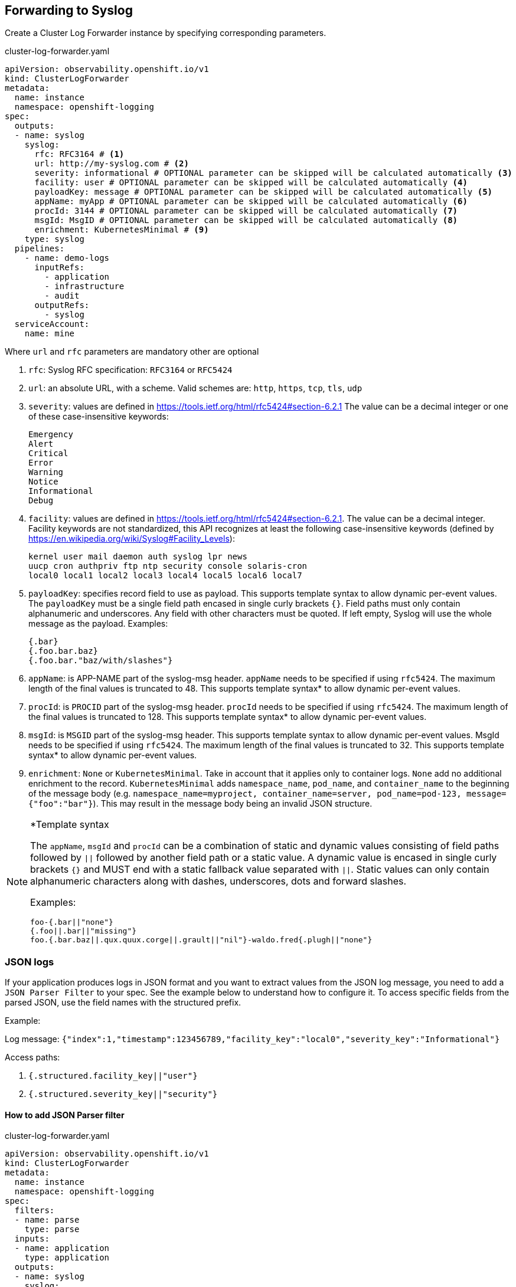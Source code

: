 == Forwarding to Syslog

Create a Cluster Log Forwarder instance by specifying corresponding parameters.

.cluster-log-forwarder.yaml
[source,yaml]
----
apiVersion: observability.openshift.io/v1
kind: ClusterLogForwarder
metadata:
  name: instance
  namespace: openshift-logging
spec:
  outputs:
  - name: syslog
    syslog:
      rfc: RFC3164 # <1>
      url: http://my-syslog.com # <2>
      severity: informational # OPTIONAL parameter can be skipped will be calculated automatically <3>
      facility: user # OPTIONAL parameter can be skipped will be calculated automatically <4>
      payloadKey: message # OPTIONAL parameter can be skipped will be calculated automatically <5>
      appName: myApp # OPTIONAL parameter can be skipped will be calculated automatically <6>
      procId: 3144 # OPTIONAL parameter can be skipped will be calculated automatically <7>
      msgId: MsgID # OPTIONAL parameter can be skipped will be calculated automatically <8>
      enrichment: KubernetesMinimal # <9>
    type: syslog
  pipelines:
    - name: demo-logs
      inputRefs:
        - application
        - infrastructure
        - audit
      outputRefs:
        - syslog
  serviceAccount:
    name: mine
----
Where `url` and `rfc` parameters are mandatory other are optional

. `rfc`: Syslog RFC specification:  `RFC3164` or `RFC5424`
. `url`: an absolute URL, with a scheme. Valid schemes are: `http`, `https`, `tcp`, `tls`, `udp`
. `severity`: values are defined in https://tools.ietf.org/html/rfc5424#section-6.2.1
  The value can be a decimal integer or one of these case-insensitive keywords:

     Emergency
     Alert
     Critical
     Error
     Warning
     Notice
     Informational
     Debug

. `facility`: values are defined in https://tools.ietf.org/html/rfc5424#section-6.2.1.
  The value can be a decimal integer. Facility keywords are not standardized,
  this API recognizes at least the following case-insensitive keywords
  (defined by https://en.wikipedia.org/wiki/Syslog#Facility_Levels):

    kernel user mail daemon auth syslog lpr news
    uucp cron authpriv ftp ntp security console solaris-cron
    local0 local1 local2 local3 local4 local5 local6 local7


. `payloadKey`: specifies record field to use as payload. This supports template syntax to allow dynamic per-event values.
  The `payloadKey` must be a single field path encased in single curly brackets `{}`.
  Field paths must only contain alphanumeric and underscores. Any field with other characters must be quoted.
  If left empty, Syslog will use  the whole message as the payload.
  Examples:

  {.bar}
  {.foo.bar.baz}
  {.foo.bar."baz/with/slashes"}

. `appName`: is APP-NAME part of the syslog-msg header.
  `appName` needs to be specified if using `rfc5424`. The maximum length of the final values is truncated to 48. This supports template syntax* to allow dynamic per-event values.

.  `procId`: is `PROCID` part of the syslog-msg header.
   `procId` needs to be specified if using `rfc5424`. The maximum length of the final values is truncated to 128. This supports template syntax* to allow dynamic per-event values.

.  `msgId`: is `MSGID` part of the syslog-msg header. This supports template syntax to allow dynamic per-event values. MsgId needs to be specified if using `rfc5424`.  The maximum length of the final values is truncated to 32. This supports template syntax* to allow dynamic per-event values.

. `enrichment`: `None` or `KubernetesMinimal`.
Take in account that it applies only to container logs.
`None` add no additional enrichment to the record.
`KubernetesMinimal` adds `namespace_name`, `pod_name`, and `container_name` to the beginning of the message
body (e.g. `+namespace_name=myproject, container_name=server, pod_name=pod-123, message={"foo":"bar"}+`).
This may result in the message body being an invalid JSON structure.


[NOTE]
====
*Template syntax

The `appName`, `msgId` and `procId` can be a combination of static and dynamic values consisting of field paths followed by `||` followed by another field path or a static value.
A dynamic value is encased in single curly brackets `{}` and MUST end with a static fallback value separated with `||`.
Static values can only contain alphanumeric characters along with dashes, underscores, dots and forward slashes.

Examples:

  foo-{.bar||"none"}
  {.foo||.bar||"missing"}
  foo.{.bar.baz||.qux.quux.corge||.grault||"nil"}-waldo.fred{.plugh||"none"}
====


=== JSON logs
If your application produces logs in JSON format and you want to extract values from the JSON log message, you need to add a `JSON Parser Filter` to your spec.
See the example below to understand how to configure it.
To access specific fields from the parsed JSON, use the field names with the structured prefix.

Example:

Log message: `{"index":1,"timestamp":123456789,"facility_key":"local0","severity_key":"Informational"}`

Access paths:

. `{.structured.facility_key||"user"}`

. `{.structured.severity_key||"security"}`

==== How to add JSON Parser filter
.cluster-log-forwarder.yaml
[source,yaml]
----
apiVersion: observability.openshift.io/v1
kind: ClusterLogForwarder
metadata:
  name: instance
  namespace: openshift-logging
spec:
  filters:
  - name: parse
    type: parse
  inputs:
  - name: application
    type: application
  outputs:
  - name: syslog
    syslog:
      rfc: RFC5424
      url: http://my-syslog.com
      severity: '{.structured.severity_key||"information"}'
      facility: '{.structured.facility_key||"user"}'
    type: syslog
  pipelines:
    - name: demo-logs
      filterRefs:
        - parse
      inputRefs:
        - application
      outputRefs:
        - syslog
  serviceAccount:
    name: mine
----

=== Defaults value of Syslog fields
Will be calculating during processing log event if values not set:

==== RFC3164

Format: `+<PRI>TIMESTAMP HOSTNAME TAG: MESSAGE+`

Example: `+<34>Oct 11 22:14:15 mymachine su[1234]: 'su root' failed for lonvick on /dev/pts/+`

|===
| | Infrastructure Journal |Infrastructure/Application Container|Audit|Note
|AppName|SYSLOG_IDENTIFIER*|namespacePodContainer|.log_source|
|ProcId|_PID*|N/A|.auditID (if available)|will have no effect in settings
|MsgId|N/A|N/A|N/A|will have no effect in settings
|Payloadkey|.message|.message|.message|
|Severity|N/A|.level|information (6)|
|Facility|N/A|user (1)|security (13)6|
|===
*If `ProcId` available, it will aggregate with `AppName` in the `.tag` field: `appname[procid]`

== RFC5424

Format: `+<PRI> VERSION TIMESTAMP HOSTNAME APP-NAME PROCID MSGID [STRUCTURED-DATA] MESSAGE+`


|===
| |Infrastructure Journal|Infrastructure/Application Container|Audit
|AppName|SYSLOG_IDENTIFIER|namespace_pod_container|.log_source
|ProcId	|_PID|pod_id|.auditID (if available)
|MsgId	|.log_source|.log_source|.log_source
|Payloadkey|.message|.message|.message
|Severity|N/A|.level|information (6)
|Facility|N/A|user (1)|security(13)
|===










